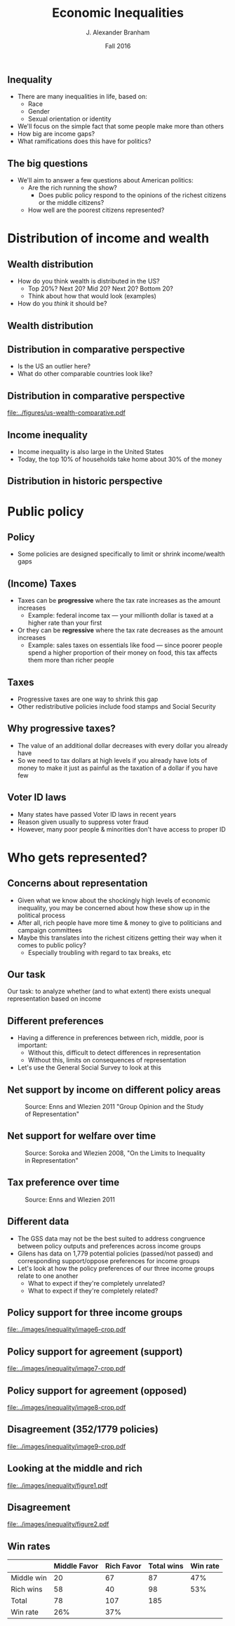 #+TITLE: Economic Inequalities
#+AUTHOR: J. Alexander Branham
#+EMAIL: branham@utexas.edu
#+DATE: Fall 2016
#+startup: beamer
#+LaTeX_CLASS: beamer
#+LATEX_COMPILER: xelatex
#+OPTIONS: toc:nil H:2
#+LATEX_CLASS_OPTIONS: [colorlinks, urlcolor=blue, aspectratio=169]
#+BEAMER_THEME: metropolis[titleformat=smallcaps, progressbar=frametitle] 

** Inequality
- There are many inequalities in life, based on:
  - Race
  - Gender
  - Sexual orientation or identity
- We'll focus on the simple fact that some people make more than others
- How big are income gaps?
- What ramifications does this have for politics?
** The big questions
- We'll aim to answer a few questions about American politics: 
  - Are the rich running the show?
    - Does public policy respond to the opinions of the richest citizens or the middle citizens?
  - How well are the poorest citizens represented?
* Distribution of income and wealth
** Wealth distribution
- How do you think wealth is distributed in the US?
  - Top 20%? Next 20? Mid 20? Next 20? Bottom 20?
  - Think about how that would look (examples)
- How do you /think/ it should be?

** Wealth distribution

#+BEGIN_EXPORT latex

\begin{figure}
  \centering  \visible<1-4>{\includegraphics[width=0.6\textwidth]{../images/0wealth-income.png}}
\visible<4>{\includegraphics[width=0.6\textwidth]{../images/1-wealth-income.png}}
\visible<3-4>{\includegraphics[width=0.6\textwidth]{../images/2-wealth-income.png}}
\visible<2-4>{\includegraphics[width=0.6\textwidth]{../images/3-wealth-income.png}}
\visible<1-4>{\includegraphics[width=0.6\textwidth]{../images/4-wealth-income.png}}
\end{figure}
#+END_EXPORT

** Distribution in comparative perspective
- Is the US an outlier here?
- What do other comparable countries look like? 

** Distribution in comparative perspective

#+BEGIN_SRC R :exports results 
  library(tidyverse)

  inequality <- rio::import("../data/oecd-wealth.csv")

  inequality %>%
    filter(VAR == "SHARE10") %>%
    ggplot(aes(LOCATION, Value)) +
    geom_bar(stat = "identity") +
    ylim(c(0, 100)) +
    labs(x = "Country",
         y = "Percent of wealth going to top 10%",
         caption = "Source: OECD data, November 2014") + 
    theme_minimal()

  ggsave("../figures/us-wealth-comparative.pdf", width = 9, height = 5)
#+END_SRC

#+ATTR_LATEX: :float t
[[file:../figures/us-wealth-comparative.pdf]]

** Income inequality 
   - Income inequality is also large in the United States
   - Today, the top 10% of households take home about 30% of the money

** Distribution in historic perspective

#+ATTR_LATEX: :float t :width 0.6\textwidth
[[file:~/teaching/GOV310L/images/us-productivity-vs-income.png]]

* Public policy
** Policy
   - Some policies are designed specifically to limit or shrink income/wealth gaps
** (Income) Taxes
- Taxes can be *progressive* where the tax rate increases as the
  amount increases
  - Example: federal income tax --- your millionth dollar is taxed at a higher rate than your first 
- Or they can be *regressive* where the tax rate decreases as the
  amount increases
  - Example: sales taxes on essentials like food --- since poorer people spend a higher proportion of their money on food, this tax affects them more than richer people

** Taxes
- Progressive taxes are one way to shrink this gap
- Other redistributive policies include food stamps and Social Security

** Why progressive taxes?
- The value of an additional dollar decreases with every dollar you
  already have
- So we need to tax dollars at high levels if you already have lots of
  money to make it just as painful as the taxation of a dollar if you
  have few

** Voter ID laws
- Many states have passed Voter ID laws in recent years
- Reason given usually to suppress voter fraud
- However, many poor people & minorities don't have access to proper ID

* Who gets represented? 

** Concerns about representation
   - Given what we know about the shockingly high levels of economic inequality, you may be concerned about how these show up in the political process
   - After all, rich people have more time & money to give to politicians and campaign committees
   - Maybe this translates into the richest citizens getting their way when it comes to public policy?
     - Especially troubling with regard to tax breaks, etc

** Our task
Our task: to analyze whether (and to what extent) there exists unequal representation based on income 

** Different preferences
   - Having a difference in preferences between rich, middle, poor is important:
     - Without this, difficult to detect differences in representation
     - Without this, limits on consequences of representation 
   - Let's use the General Social Survey to look at this
** Net support by income on different policy areas

#+ATTR_LATEX: :float t :width 0.8\textwidth 
#+CAPTION: Source: Enns and Wlezien 2011 "Group Opinion and the Study of Representation"
[[file:../images/inequality/image1.png]]

** Net support for welfare over time

#+ATTR_LATEX: :float t :width 0.8\textwidth 
#+CAPTION: Source: Soroka and Wlezien 2008, "On the Limits to Inequality in Representation"
[[file:../images/inequality/image3.png]]

** Tax preference over time
#+ATTR_LATEX: :float t :width 0.8\textwidth 
#+CAPTION: Source: Enns and Wlezien 2011
[[file:../images/inequality/image4.png]]

** Different data
- The GSS data may not be the best suited to address congruence between policy outputs and preferences across income groups
- Gilens has data on 1,779 potential policies (passed/not passed) and corresponding support/oppose preferences for income groups
- Let's look at how the policy preferences of our three income groups relate to one another
  - What to expect if they're completely unrelated?
  - What to expect if they're completely related?

** Policy support for three income groups
   #+ATTR_LATEX: :float t :width 0.6\textwidth 
   [[file:../images/inequality/image6-crop.pdf]]

** Policy support for agreement (support)
   #+ATTR_LATEX: :float t :width 0.6\textwidth 
   [[file:../images/inequality/image7-crop.pdf]]

** Policy support for agreement (opposed)
   #+ATTR_LATEX: :float t :width 0.6\textwidth 
   [[file:../images/inequality/image8-crop.pdf]]

** Disagreement (352/1779 policies)
   #+ATTR_LATEX: :float t :width 0.6\textwidth 
   [[file:../images/inequality/image9-crop.pdf]]

** Looking at the middle and rich
   #+ATTR_LATEX: :float t :width 0.55\textwidth 
   #+CAPTION: Source: Branham, Soroka, Wlezien 2017, "When do the Rich Win?"
   [[file:../images/inequality/figure1.pdf]]

** Disagreement
   #+ATTR_LATEX: :float t :width 0.55\textwidth 
   #+CAPTION: Source: Branham, Soroka, and Wlezien 2017
   [[file:../images/inequality/figure2.pdf]]

** Win rates

|            | Middle Favor | Rich Favor | Total wins | Win rate |
|------------+--------------+------------+------------+----------|
| Middle win |           20 |         67 |         87 |      47% |
| Rich wins  |           58 |         40 |         98 |      53% |
|------------+--------------+------------+------------+----------|
| Total      |           78 |        107 |        185 |          |
| Win rate   |          26% |        37% |            |          |
